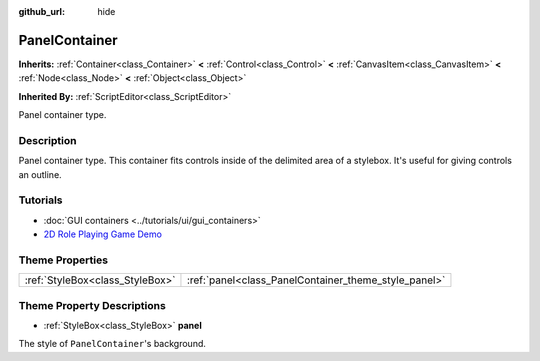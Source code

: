 :github_url: hide

.. Generated automatically by doc/tools/make_rst.py in Godot's source tree.
.. DO NOT EDIT THIS FILE, but the PanelContainer.xml source instead.
.. The source is found in doc/classes or modules/<name>/doc_classes.

.. _class_PanelContainer:

PanelContainer
==============

**Inherits:** :ref:`Container<class_Container>` **<** :ref:`Control<class_Control>` **<** :ref:`CanvasItem<class_CanvasItem>` **<** :ref:`Node<class_Node>` **<** :ref:`Object<class_Object>`

**Inherited By:** :ref:`ScriptEditor<class_ScriptEditor>`

Panel container type.

Description
-----------

Panel container type. This container fits controls inside of the delimited area of a stylebox. It's useful for giving controls an outline.

Tutorials
---------

- :doc:`GUI containers <../tutorials/ui/gui_containers>`

- `2D Role Playing Game Demo <https://godotengine.org/asset-library/asset/520>`__

Theme Properties
----------------

+---------------------------------+------------------------------------------------------+
| :ref:`StyleBox<class_StyleBox>` | :ref:`panel<class_PanelContainer_theme_style_panel>` |
+---------------------------------+------------------------------------------------------+

Theme Property Descriptions
---------------------------

.. _class_PanelContainer_theme_style_panel:

- :ref:`StyleBox<class_StyleBox>` **panel**

The style of ``PanelContainer``'s background.

.. |virtual| replace:: :abbr:`virtual (This method should typically be overridden by the user to have any effect.)`
.. |const| replace:: :abbr:`const (This method has no side effects. It doesn't modify any of the instance's member variables.)`
.. |vararg| replace:: :abbr:`vararg (This method accepts any number of arguments after the ones described here.)`
